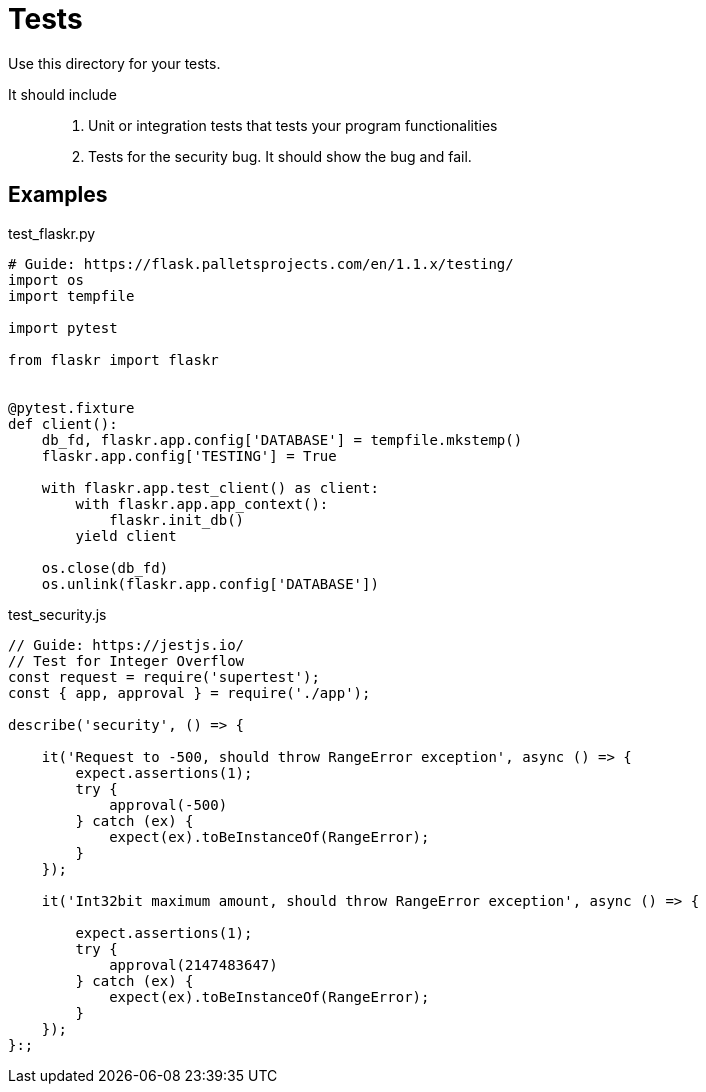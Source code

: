 = Tests

Use this directory for your tests. 

It should include::
. Unit or integration tests that tests your program functionalities
. Tests for the security bug. It should show the bug and fail.

== Examples

.test_flaskr.py
[source,python]
----
# Guide: https://flask.palletsprojects.com/en/1.1.x/testing/
import os
import tempfile

import pytest

from flaskr import flaskr


@pytest.fixture
def client():
    db_fd, flaskr.app.config['DATABASE'] = tempfile.mkstemp()
    flaskr.app.config['TESTING'] = True

    with flaskr.app.test_client() as client:
        with flaskr.app.app_context():
            flaskr.init_db()
        yield client

    os.close(db_fd)
    os.unlink(flaskr.app.config['DATABASE'])
----

.test_security.js
[source,javascript]
----
// Guide: https://jestjs.io/
// Test for Integer Overflow
const request = require('supertest');
const { app, approval } = require('./app');

describe('security', () => {
    
    it('Request to -500, should throw RangeError exception', async () => {
        expect.assertions(1);
        try {
            approval(-500)
        } catch (ex) {
            expect(ex).toBeInstanceOf(RangeError);
        }   
    }); 

    it('Int32bit maximum amount, should throw RangeError exception', async () => {

        expect.assertions(1);
        try {
            approval(2147483647)
        } catch (ex) {
            expect(ex).toBeInstanceOf(RangeError);
        }   
    }); 
}:;
----
